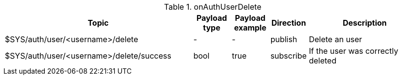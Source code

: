 [cols="5,1,1,1,3", options="header", width="100%"] 
.onAuthUserDelete
|===
| Topic
| Payload type
| Payload example
| Direction
| Description

| $SYS/auth/user/<username>/delete
| -
| -
| publish
| Delete an user

| $SYS/auth/user/<username>/delete/success
| bool
| true
| subscribe
| If the user was correctly deleted

|===

